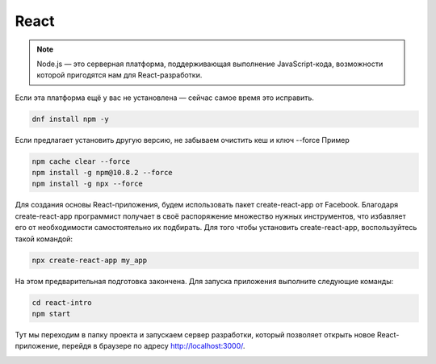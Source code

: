 React
======

.. note::
  Node.js — это серверная платформа, поддерживающая выполнение JavaScript-кода, возможности которой пригодятся нам для React-разработки.

Если эта платформа ещё у вас не установлена — сейчас самое время это исправить.

.. code-block:: console
  
  dnf install npm -y

Если предлагает установить другую версию, не забываем очистить кеш и ключ --force Пример

.. code-block:: console
  
  npm cache clear --force
  npm install -g npm@10.8.2 --force
  npm install -g npx --force

Для создания основы React-приложения, будем использовать пакет create-react-app от Facebook. Благодаря create-react-app программист получает в своё распоряжение множество нужных инструментов, что избавляет его от необходимости самостоятельно их подбирать.
Для того чтобы установить create-react-app, воспользуйтесь такой командой:

.. code-block:: console
  
  npx create-react-app my_app

На этом предварительная подготовка закончена. Для запуска приложения выполните следующие команды:

.. code-block:: console  
  
  cd react-intro
  npm start

Тут мы переходим в папку проекта и запускаем сервер разработки, который позволяет открыть новое React-приложение, перейдя в браузере по адресу http://localhost:3000/.

.. image:: /_static/react.png
   :alt: react
   :width: 700

.. autosummary::
   :toctree: generated

   lumache
